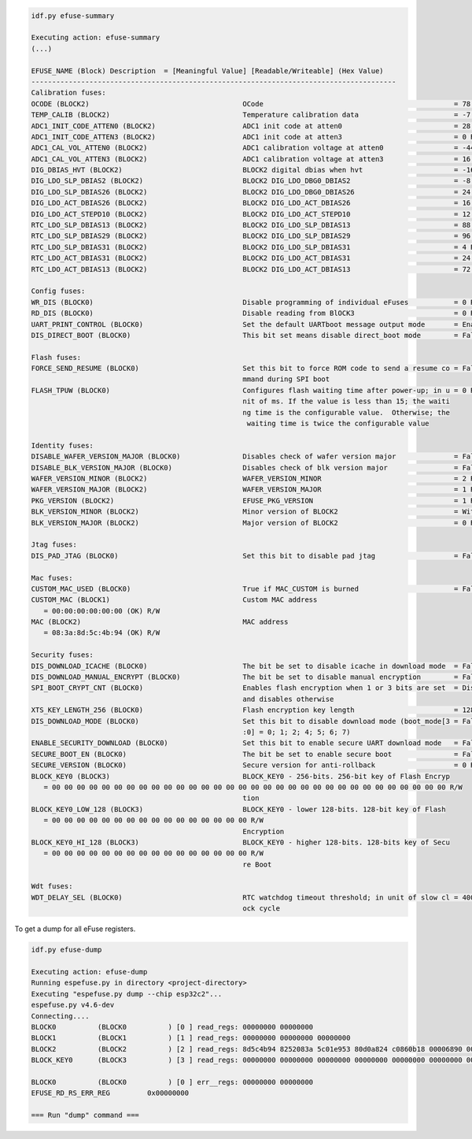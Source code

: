 .. code-block:: none

    idf.py efuse-summary

    Executing action: efuse-summary
    (...)

    EFUSE_NAME (Block) Description  = [Meaningful Value] [Readable/Writeable] (Hex Value)
    ----------------------------------------------------------------------------------------
    Calibration fuses:
    OCODE (BLOCK2)                                     OCode                                              = 78 R/W (0b1001110)
    TEMP_CALIB (BLOCK2)                                Temperature calibration data                       = -7.4 R/W (0b101001010)
    ADC1_INIT_CODE_ATTEN0 (BLOCK2)                     ADC1 init code at atten0                           = 28 R/W (0x07)
    ADC1_INIT_CODE_ATTEN3 (BLOCK2)                     ADC1 init code at atten3                           = 0 R/W (0b10000)
    ADC1_CAL_VOL_ATTEN0 (BLOCK2)                       ADC1 calibration voltage at atten0                 = -44 R/W (0x8b)
    ADC1_CAL_VOL_ATTEN3 (BLOCK2)                       ADC1 calibration voltage at atten3                 = 16 R/W (0b000100)
    DIG_DBIAS_HVT (BLOCK2)                             BLOCK2 digital dbias when hvt                      = -16 R/W (0b10100)
    DIG_LDO_SLP_DBIAS2 (BLOCK2)                        BLOCK2 DIG_LDO_DBG0_DBIAS2                         = -8 R/W (0b1000010)
    DIG_LDO_SLP_DBIAS26 (BLOCK2)                       BLOCK2 DIG_LDO_DBG0_DBIAS26                        = 24 R/W (0x06)
    DIG_LDO_ACT_DBIAS26 (BLOCK2)                       BLOCK2 DIG_LDO_ACT_DBIAS26                         = 16 R/W (0b000100)
    DIG_LDO_ACT_STEPD10 (BLOCK2)                       BLOCK2 DIG_LDO_ACT_STEPD10                         = 12 R/W (0x3)
    RTC_LDO_SLP_DBIAS13 (BLOCK2)                       BLOCK2 DIG_LDO_SLP_DBIAS13                         = 88 R/W (0b0010110)
    RTC_LDO_SLP_DBIAS29 (BLOCK2)                       BLOCK2 DIG_LDO_SLP_DBIAS29                         = 96 R/W (0b000011000)
    RTC_LDO_SLP_DBIAS31 (BLOCK2)                       BLOCK2 DIG_LDO_SLP_DBIAS31                         = 4 R/W (0b000001)
    RTC_LDO_ACT_DBIAS31 (BLOCK2)                       BLOCK2 DIG_LDO_ACT_DBIAS31                         = 24 R/W (0b000110)
    RTC_LDO_ACT_DBIAS13 (BLOCK2)                       BLOCK2 DIG_LDO_ACT_DBIAS13                         = 72 R/W (0x12)

    Config fuses:
    WR_DIS (BLOCK0)                                    Disable programming of individual eFuses           = 0 R/W (0x00)
    RD_DIS (BLOCK0)                                    Disable reading from BlOCK3                        = 0 R/W (0b00)
    UART_PRINT_CONTROL (BLOCK0)                        Set the default UARTboot message output mode       = Enable R/W (0b00)
    DIS_DIRECT_BOOT (BLOCK0)                           This bit set means disable direct_boot mode        = False R/W (0b0)

    Flash fuses:
    FORCE_SEND_RESUME (BLOCK0)                         Set this bit to force ROM code to send a resume co = False R/W (0b0)
                                                       mmand during SPI boot
    FLASH_TPUW (BLOCK0)                                Configures flash waiting time after power-up; in u = 0 R/W (0x0)
                                                       nit of ms. If the value is less than 15; the waiti
                                                       ng time is the configurable value.  Otherwise; the
                                                        waiting time is twice the configurable value

    Identity fuses:
    DISABLE_WAFER_VERSION_MAJOR (BLOCK0)               Disables check of wafer version major              = False R/W (0b0)
    DISABLE_BLK_VERSION_MAJOR (BLOCK0)                 Disables check of blk version major                = False R/W (0b0)
    WAFER_VERSION_MINOR (BLOCK2)                       WAFER_VERSION_MINOR                                = 2 R/W (0x2)
    WAFER_VERSION_MAJOR (BLOCK2)                       WAFER_VERSION_MAJOR                                = 1 R/W (0b01)
    PKG_VERSION (BLOCK2)                               EFUSE_PKG_VERSION                                  = 1 R/W (0b001)
    BLK_VERSION_MINOR (BLOCK2)                         Minor version of BLOCK2                            = With calib R/W (0b001)
    BLK_VERSION_MAJOR (BLOCK2)                         Major version of BLOCK2                            = 0 R/W (0b00)

    Jtag fuses:
    DIS_PAD_JTAG (BLOCK0)                              Set this bit to disable pad jtag                   = False R/W (0b0)

    Mac fuses:
    CUSTOM_MAC_USED (BLOCK0)                           True if MAC_CUSTOM is burned                       = False R/W (0b0)
    CUSTOM_MAC (BLOCK1)                                Custom MAC address
       = 00:00:00:00:00:00 (OK) R/W
    MAC (BLOCK2)                                       MAC address
       = 08:3a:8d:5c:4b:94 (OK) R/W

    Security fuses:
    DIS_DOWNLOAD_ICACHE (BLOCK0)                       The bit be set to disable icache in download mode  = False R/W (0b0)
    DIS_DOWNLOAD_MANUAL_ENCRYPT (BLOCK0)               The bit be set to disable manual encryption        = False R/W (0b0)
    SPI_BOOT_CRYPT_CNT (BLOCK0)                        Enables flash encryption when 1 or 3 bits are set  = Disable R/W (0b000)
                                                       and disables otherwise
    XTS_KEY_LENGTH_256 (BLOCK0)                        Flash encryption key length                        = 128 bits key R/W (0b0)
    DIS_DOWNLOAD_MODE (BLOCK0)                         Set this bit to disable download mode (boot_mode[3 = False R/W (0b0)
                                                       :0] = 0; 1; 2; 4; 5; 6; 7)
    ENABLE_SECURITY_DOWNLOAD (BLOCK0)                  Set this bit to enable secure UART download mode   = False R/W (0b0)
    SECURE_BOOT_EN (BLOCK0)                            The bit be set to enable secure boot               = False R/W (0b0)
    SECURE_VERSION (BLOCK0)                            Secure version for anti-rollback                   = 0 R/W (0x0)
    BLOCK_KEY0 (BLOCK3)                                BLOCK_KEY0 - 256-bits. 256-bit key of Flash Encryp
       = 00 00 00 00 00 00 00 00 00 00 00 00 00 00 00 00 00 00 00 00 00 00 00 00 00 00 00 00 00 00 00 00 R/W
                                                       tion
    BLOCK_KEY0_LOW_128 (BLOCK3)                        BLOCK_KEY0 - lower 128-bits. 128-bit key of Flash
       = 00 00 00 00 00 00 00 00 00 00 00 00 00 00 00 00 R/W
                                                       Encryption
    BLOCK_KEY0_HI_128 (BLOCK3)                         BLOCK_KEY0 - higher 128-bits. 128-bits key of Secu
       = 00 00 00 00 00 00 00 00 00 00 00 00 00 00 00 00 R/W
                                                       re Boot

    Wdt fuses:
    WDT_DELAY_SEL (BLOCK0)                             RTC watchdog timeout threshold; in unit of slow cl = 40000 R/W (0b00)
                                                       ock cycle


To get a dump for all eFuse registers.

.. code-block:: none

    idf.py efuse-dump

    Executing action: efuse-dump
    Running espefuse.py in directory <project-directory>
    Executing "espefuse.py dump --chip esp32c2"...
    espefuse.py v4.6-dev
    Connecting....
    BLOCK0          (BLOCK0          ) [0 ] read_regs: 00000000 00000000
    BLOCK1          (BLOCK1          ) [1 ] read_regs: 00000000 00000000 00000000
    BLOCK2          (BLOCK2          ) [2 ] read_regs: 8d5c4b94 8252083a 5c01e953 80d0a824 c0860b18 00006890 00000000 4b000000
    BLOCK_KEY0      (BLOCK3          ) [3 ] read_regs: 00000000 00000000 00000000 00000000 00000000 00000000 00000000 00000000

    BLOCK0          (BLOCK0          ) [0 ] err__regs: 00000000 00000000
    EFUSE_RD_RS_ERR_REG         0x00000000

    === Run "dump" command ===
